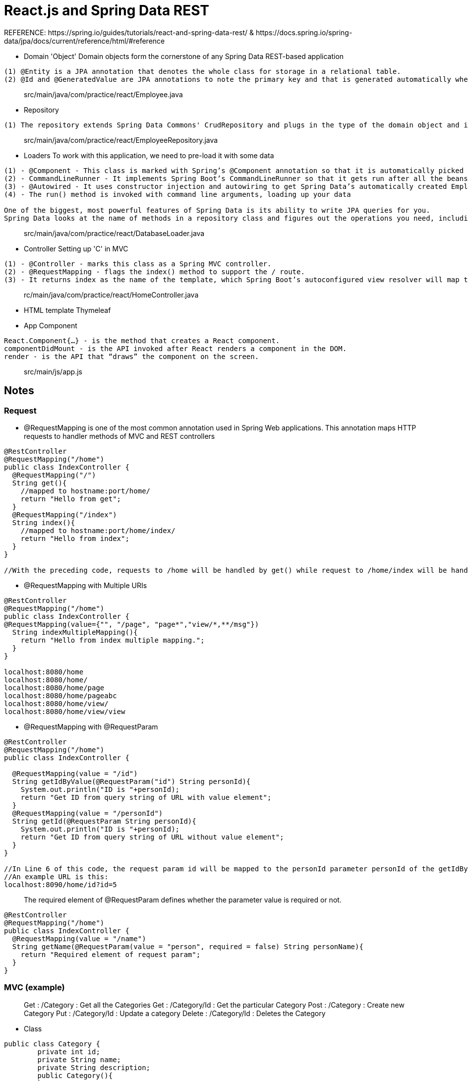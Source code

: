 # React.js and Spring Data REST
REFERENCE: https://spring.io/guides/tutorials/react-and-spring-data-rest/ & https://docs.spring.io/spring-data/jpa/docs/current/reference/html/#reference

- Domain 'Object'
Domain objects form the cornerstone of any Spring Data REST-based application
```
(1) @Entity is a JPA annotation that denotes the whole class for storage in a relational table.
(2) @Id and @GeneratedValue are JPA annotations to note the primary key and that is generated automatically when needed.
```

> src/main/java/com/practice/react/Employee.java

- Repository 
```
(1) The repository extends Spring Data Commons' CrudRepository and plugs in the type of the domain object and its primary key
```

> src/main/java/com/practice/react/EmployeeRepository.java

- Loaders
To work with this application, we need to pre-load it with some data
```
(1) - @Component - This class is marked with Spring’s @Component annotation so that it is automatically picked up by @SpringBootApplication
(2) - CommandLineRunner - It implements Spring Boot’s CommandLineRunner so that it gets run after all the beans are created and registered
(3) - @Autowired - It uses constructor injection and autowiring to get Spring Data’s automatically created EmployeeRepository
(4) - The run() method is invoked with command line arguments, loading up your data

One of the biggest, most powerful features of Spring Data is its ability to write JPA queries for you.
Spring Data looks at the name of methods in a repository class and figures out the operations you need, including saving, deleting, and finding.
```

> src/main/java/com/practice/react/DatabaseLoader.java

- Controller
Setting up 'C' in MVC
```
(1) - @Controller - marks this class as a Spring MVC controller.
(2) - @RequestMapping - flags the index() method to support the / route.
(3) - It returns index as the name of the template, which Spring Boot’s autoconfigured view resolver will map to src/main/resources/templates/index.html
```

> rc/main/java/com/practice/react/HomeController.java

- HTML template 
Thymeleaf

- App Component
```
React.Component{…​} - is the method that creates a React component.
componentDidMount - is the API invoked after React renders a component in the DOM.
render - is the API that “draws” the component on the screen.
```

> src/main/js/app.js

## Notes

### Request
- @RequestMapping is one of the most common annotation used in Spring Web applications. This annotation maps HTTP requests to handler methods of MVC and REST controllers
```
@RestController
@RequestMapping("/home")
public class IndexController {
  @RequestMapping("/")
  String get(){
    //mapped to hostname:port/home/
    return "Hello from get";
  }
  @RequestMapping("/index")
  String index(){
    //mapped to hostname:port/home/index/
    return "Hello from index";
  }
}

//With the preceding code, requests to /home will be handled by get() while request to /home/index will be handled by index().
```

- @RequestMapping with Multiple URIs
```
@RestController
@RequestMapping("/home")
public class IndexController {
@RequestMapping(value={"", "/page", "page*","view/*,**/msg"})
  String indexMultipleMapping(){
    return "Hello from index multiple mapping.";
  }
}

localhost:8080/home
localhost:8080/home/
localhost:8080/home/page
localhost:8080/home/pageabc
localhost:8080/home/view/
localhost:8080/home/view/view
```

- @RequestMapping with @RequestParam
```
@RestController  
@RequestMapping("/home")
public class IndexController {
  
  @RequestMapping(value = "/id")                
  String getIdByValue(@RequestParam("id") String personId){
    System.out.println("ID is "+personId);
    return "Get ID from query string of URL with value element";
  }
  @RequestMapping(value = "/personId")              
  String getId(@RequestParam String personId){
    System.out.println("ID is "+personId);  
    return "Get ID from query string of URL without value element";  
  }
}

//In Line 6 of this code, the request param id will be mapped to the personId parameter personId of the getIdByValue() handler method.
//An example URL is this:
localhost:8090/home/id?id=5
```

> The required element of @RequestParam defines whether the parameter value is required or not.
```
@RestController
@RequestMapping("/home")
public class IndexController {
  @RequestMapping(value = "/name")
  String getName(@RequestParam(value = "person", required = false) String personName){
    return "Required element of request param";
  }
}
```

### MVC (example)

> Get : /Category : Get all the Categories
> Get : /Category/Id : Get the particular Category
> Post : /Category : Create new Category
> Put : /Category/Id : Update a category
> Delete : /Category/Id : Deletes the Category

- Class 
```
public class Category {
	private int id;
	private String name;
	private String description;
	public Category(){
	}
	public Category(int id, String name, String description){
		super();
		this .id=id;
		this.name=name;
		this.description=description;
	}
	public int getId() {
		return id;
	}
	public void setId(int id) {
		this.id = id;
	}
	public String getName() {
		return name;
	}
	public void setName(String name) {
		this.name = name;
	}
	public String getDescription() {
		return description;
	}
	public void setDescription(String description) {
		this.description = description;
}
}
```

- Service
```
public List<Category> getAllCategories(){
	return categories;
}
public Category getCategory(int id){
	return categories.stream().filter(c->c.getId()==(id)).findFirst().get();


public void addCategory(Category category){
	 categories.add(category);
}


public void updateCategory(Category category, int id){	
	for(int i=0;i<categories.size();i++){
		Category c= categories.get(i);
		if(c.getId()==id){
			categories.set(i, category);
			return;
		}
	}
}


public void deleteCategory(int id){
	 categories.remove(categories.stream().filter(c->c.getId()==(id)).findFirst().get());
}
```

- Controller
```
@RequestMapping("/categories")
	    public List<Category> getAllCategories() {
	        return frescoCourseService.getAllCategories();
	    }
	    @RequestMapping("/categories/{id}")
	    public Category getCategory(@PathVariable int id) {
	        return frescoCourseService.getCategory(id);
	    }


@RequestMapping(method=RequestMethod.POST, value="/categories")
	    public void addCategory(@RequestBody Category category  ) {
	        frescoCourseService.addCategory(category);
	    }


@RequestMapping(method=RequestMethod.PUT, value="/categories/{id}")
	    public void updateCategory(@RequestBody Category category, @PathVariable int id) {
	        frescoCourseService.updateCategory(category, id);
   }


@RequestMapping(method=RequestMethod.DELETE, value="/categories/{id}")
	    public void deleteCategory(@PathVariable int id) {
	        frescoCourseService.deleteCategory(id);
	    }
```